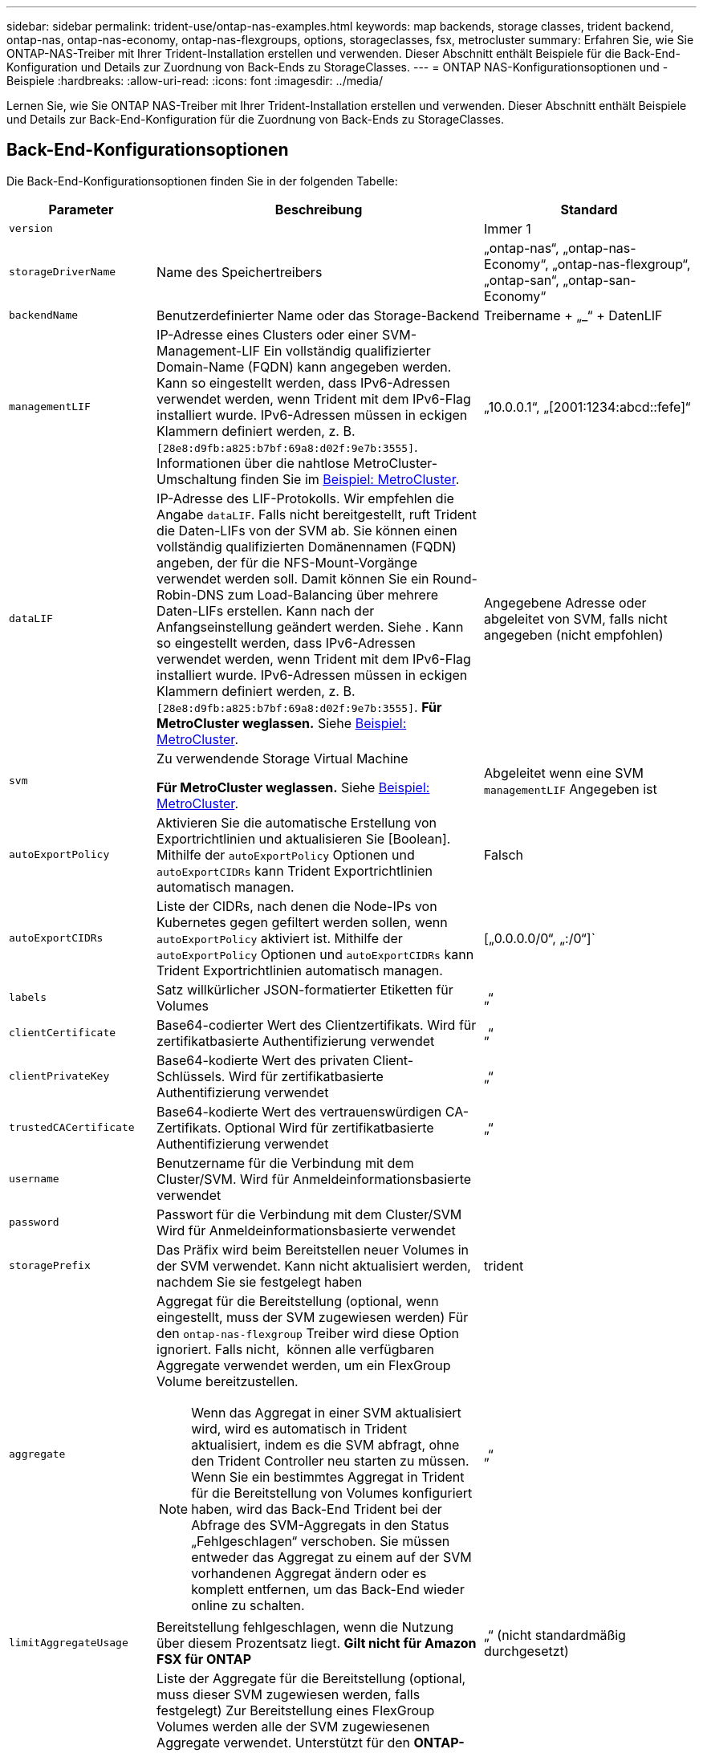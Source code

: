 ---
sidebar: sidebar 
permalink: trident-use/ontap-nas-examples.html 
keywords: map backends, storage classes, trident backend, ontap-nas, ontap-nas-economy, ontap-nas-flexgroups, options, storageclasses, fsx, metrocluster 
summary: Erfahren Sie, wie Sie ONTAP-NAS-Treiber mit Ihrer Trident-Installation erstellen und verwenden. Dieser Abschnitt enthält Beispiele für die Back-End-Konfiguration und Details zur Zuordnung von Back-Ends zu StorageClasses. 
---
= ONTAP NAS-Konfigurationsoptionen und -Beispiele
:hardbreaks:
:allow-uri-read: 
:icons: font
:imagesdir: ../media/


[role="lead"]
Lernen Sie, wie Sie ONTAP NAS-Treiber mit Ihrer Trident-Installation erstellen und verwenden. Dieser Abschnitt enthält Beispiele und Details zur Back-End-Konfiguration für die Zuordnung von Back-Ends zu StorageClasses.



== Back-End-Konfigurationsoptionen

Die Back-End-Konfigurationsoptionen finden Sie in der folgenden Tabelle:

[cols="1,3,2"]
|===
| Parameter | Beschreibung | Standard 


| `version` |  | Immer 1 


| `storageDriverName` | Name des Speichertreibers | „ontap-nas“, „ontap-nas-Economy“, „ontap-nas-flexgroup“, „ontap-san“, „ontap-san-Economy“ 


| `backendName` | Benutzerdefinierter Name oder das Storage-Backend | Treibername + „_“ + DatenLIF 


| `managementLIF` | IP-Adresse eines Clusters oder einer SVM-Management-LIF Ein vollständig qualifizierter Domain-Name (FQDN) kann angegeben werden. Kann so eingestellt werden, dass IPv6-Adressen verwendet werden, wenn Trident mit dem IPv6-Flag installiert wurde. IPv6-Adressen müssen in eckigen Klammern definiert werden, z. B. `[28e8:d9fb:a825:b7bf:69a8:d02f:9e7b:3555]`. Informationen über die nahtlose MetroCluster-Umschaltung finden Sie im <<mcc-best>>. | „10.0.0.1“, „[2001:1234:abcd::fefe]“ 


| `dataLIF` | IP-Adresse des LIF-Protokolls. Wir empfehlen die Angabe `dataLIF`. Falls nicht bereitgestellt, ruft Trident die Daten-LIFs von der SVM ab. Sie können einen vollständig qualifizierten Domänennamen (FQDN) angeben, der für die NFS-Mount-Vorgänge verwendet werden soll. Damit können Sie ein Round-Robin-DNS zum Load-Balancing über mehrere Daten-LIFs erstellen. Kann nach der Anfangseinstellung geändert werden. Siehe . Kann so eingestellt werden, dass IPv6-Adressen verwendet werden, wenn Trident mit dem IPv6-Flag installiert wurde. IPv6-Adressen müssen in eckigen Klammern definiert werden, z. B. `[28e8:d9fb:a825:b7bf:69a8:d02f:9e7b:3555]`. *Für MetroCluster weglassen.* Siehe <<mcc-best>>. | Angegebene Adresse oder abgeleitet von SVM, falls nicht angegeben (nicht empfohlen) 


| `svm` | Zu verwendende Storage Virtual Machine

*Für MetroCluster weglassen.* Siehe <<mcc-best>>. | Abgeleitet wenn eine SVM `managementLIF` Angegeben ist 


| `autoExportPolicy` | Aktivieren Sie die automatische Erstellung von Exportrichtlinien und aktualisieren Sie [Boolean]. Mithilfe der `autoExportPolicy` Optionen und `autoExportCIDRs` kann Trident Exportrichtlinien automatisch managen. | Falsch 


| `autoExportCIDRs` | Liste der CIDRs, nach denen die Node-IPs von Kubernetes gegen gefiltert werden sollen, wenn `autoExportPolicy` aktiviert ist. Mithilfe der `autoExportPolicy` Optionen und `autoExportCIDRs` kann Trident Exportrichtlinien automatisch managen. | [„0.0.0.0/0“, „:/0“]` 


| `labels` | Satz willkürlicher JSON-formatierter Etiketten für Volumes | „“ 


| `clientCertificate` | Base64-codierter Wert des Clientzertifikats. Wird für zertifikatbasierte Authentifizierung verwendet | „“ 


| `clientPrivateKey` | Base64-kodierte Wert des privaten Client-Schlüssels. Wird für zertifikatbasierte Authentifizierung verwendet | „“ 


| `trustedCACertificate` | Base64-kodierte Wert des vertrauenswürdigen CA-Zertifikats. Optional Wird für zertifikatbasierte Authentifizierung verwendet | „“ 


| `username` | Benutzername für die Verbindung mit dem Cluster/SVM. Wird für Anmeldeinformationsbasierte verwendet |  


| `password` | Passwort für die Verbindung mit dem Cluster/SVM Wird für Anmeldeinformationsbasierte verwendet |  


| `storagePrefix` | Das Präfix wird beim Bereitstellen neuer Volumes in der SVM verwendet. Kann nicht aktualisiert werden, nachdem Sie sie festgelegt haben | trident 


| `aggregate`  a| 
Aggregat für die Bereitstellung (optional, wenn eingestellt, muss der SVM zugewiesen werden) Für den `ontap-nas-flexgroup` Treiber wird diese Option ignoriert. Falls nicht,  können alle verfügbaren Aggregate verwendet werden, um ein FlexGroup Volume bereitzustellen.


NOTE: Wenn das Aggregat in einer SVM aktualisiert wird, wird es automatisch in Trident aktualisiert, indem es die SVM abfragt, ohne den Trident Controller neu starten zu müssen. Wenn Sie ein bestimmtes Aggregat in Trident für die Bereitstellung von Volumes konfiguriert haben, wird das Back-End Trident bei der Abfrage des SVM-Aggregats in den Status „Fehlgeschlagen“ verschoben. Sie müssen entweder das Aggregat zu einem auf der SVM vorhandenen Aggregat ändern oder es komplett entfernen, um das Back-End wieder online zu schalten.
 a| 
„“



| `limitAggregateUsage` | Bereitstellung fehlgeschlagen, wenn die Nutzung über diesem Prozentsatz liegt. *Gilt nicht für Amazon FSX für ONTAP* | „“ (nicht standardmäßig durchgesetzt) 


| FlexgroupAggregateList  a| 
Liste der Aggregate für die Bereitstellung (optional, muss dieser SVM zugewiesen werden, falls festgelegt) Zur Bereitstellung eines FlexGroup Volumes werden alle der SVM zugewiesenen Aggregate verwendet. Unterstützt für den *ONTAP-nas-FlexGroup*-Speichertreiber.


NOTE: Bei einer Aktualisierung der Aggregatliste in der SVM wird die Liste automatisch in Trident aktualisiert, indem die SVM abgefragt wird, ohne den Trident Controller neu starten zu müssen. Wenn Sie in Trident eine bestimmte Aggregatliste für die Bereitstellung von Volumes konfiguriert haben und die Aggregatliste umbenannt oder von SVM entfernt wird, wird das Backend in Trident in den Fehlerzustand verschoben, während es das SVM Aggregat abfragt. Sie müssen entweder die Aggregatliste zu einer auf der SVM vorhandenen ändern oder sie komplett entfernen, um das Backend wieder online zu machen.
| „“ 


| `limitVolumeSize` | Bereitstellung fehlgeschlagen, wenn die angeforderte Volume-Größe über diesem Wert liegt. Beschränkt darüber hinaus die maximale Größe der Volumes, die es für qtrees managt, und `qtreesPerFlexvol` ermöglicht die Anpassung der maximalen Anzahl an qtrees pro FlexVol. | „“ (standardmäßig nicht erzwungen) 


| `debugTraceFlags` | Fehler-Flags bei der Fehlerbehebung beheben. Beispiel, {„API“:false, „method“:true}

Verwenden Sie es nicht `debugTraceFlags` Es sei denn, Sie beheben Fehler und benötigen einen detaillierten Log Dump. | Null 


| `nasType` | Konfiguration der Erstellung von NFS- oder SMB-Volumes Die Optionen lauten `nfs`, `smb` Oder null. Einstellung auf null setzt standardmäßig auf NFS-Volumes. | `nfs` 


| `nfsMountOptions` | Kommagetrennte Liste von NFS-Mount-Optionen. Die Mount-Optionen für persistente Kubernetes-Volumes werden normalerweise in Storage-Klassen angegeben. Wenn jedoch keine Mount-Optionen in einer Storage-Klasse angegeben sind, verwendet Trident die Mount-Optionen, die in der Konfigurationsdatei des Storage-Backends angegeben sind. Wenn in der Storage-Klasse oder in der Konfigurationsdatei keine Mount-Optionen angegeben sind, legt Trident keine Mount-Optionen auf einem zugeordneten persistenten Volume fest. | „“ 


| `qtreesPerFlexvol` | Maximale Ques pro FlexVol, muss im Bereich [50, 300] liegen | „200“ 


| `smbShare` | Sie können eine der folgenden Optionen angeben: Den Namen einer SMB-Freigabe, die mit der Microsoft Verwaltungskonsole oder der ONTAP-CLI erstellt wurde, einen Namen, über den Trident die SMB-Freigabe erstellen kann, oder Sie können den Parameter leer lassen, um den Zugriff auf gemeinsame Freigaben auf Volumes zu verhindern. Dieser Parameter ist für On-Premises-ONTAP optional. Dieser Parameter ist für Amazon FSX for ONTAP-Back-Ends erforderlich und darf nicht leer sein. | `smb-share` 


| `useREST` | Boolescher Parameter zur Verwendung von ONTAP REST-APIs.  `useREST` Bei Einstellung auf `true` verwendet Trident ONTAP REST APIs zur Kommunikation mit dem Backend; bei Einstellung auf `false` verwendet Trident ONTAP ZAPI Aufrufe zur Kommunikation mit dem Backend. Diese Funktion erfordert ONTAP 9.11.1 und höher. Darüber hinaus muss die verwendete ONTAP-Anmelderolle Zugriff auf die Anwendung haben `ontap` . Dies wird durch die vordefinierten `vsadmin` Rollen und `cluster-admin` erreicht. Ab Trident 24.06-Version und ONTAP 9.15.1 oder höher `userREST` ist standardmäßig auf eingestellt `true`; ändern Sie `useREST` zu `false` ONTAP-ZAPI-Aufrufe verwenden. | `true` Für ONTAP 9.15.1 oder höher, andernfalls `false`. 


| `limitVolumePoolSize` | Maximale anforderbare FlexVol-Größe bei Verwendung von Qtrees im ONTAP-nas-Economy Backend. | „“ (nicht standardmäßig durchgesetzt) 


| `denyNewVolumePools` | Schränkt das `ontap-nas-economy` Erstellen neuer FlexVol Volumes für Back-Ends ein, um ihre qtrees zu enthalten Zur Bereitstellung neuer PVS werden nur vorbestehende FlexVols verwendet. |  
|===


== Back-End-Konfigurationsoptionen für die Bereitstellung von Volumes

Sie können die Standardbereitstellung mit diesen Optionen im steuern `defaults` Abschnitt der Konfiguration. Ein Beispiel finden Sie unten in den Konfigurationsbeispielen.

[cols="1,3,2"]
|===
| Parameter | Beschreibung | Standard 


| `spaceAllocation` | Platzzuweisung für Qtrees | „Wahr“ 


| `spaceReserve` | Modus für Speicherplatzreservierung; „none“ (Thin) oder „Volume“ (Thick) | „Keine“ 


| `snapshotPolicy` | Die Snapshot-Richtlinie zu verwenden | „Keine“ 


| `qosPolicy` | QoS-Richtliniengruppe zur Zuweisung für erstellte Volumes Wählen Sie eine der qosPolicy oder adaptiveQosPolicy pro Storage Pool/Backend | „“ 


| `adaptiveQosPolicy` | Adaptive QoS-Richtliniengruppe mit Zuordnung für erstellte Volumes Wählen Sie eine der qosPolicy oder adaptiveQosPolicy pro Storage Pool/Backend. Nicht unterstützt durch ontap-nas-Ökonomie | „“ 


| `snapshotReserve` | Prozentsatz des für Snapshots reservierten Volumes | „0“ wenn `snapshotPolicy` Ist „keine“, andernfalls „“ 


| `splitOnClone` | Teilen Sie einen Klon bei der Erstellung von seinem übergeordneten Objekt auf | „Falsch“ 


| `encryption` | Aktivieren Sie NetApp Volume Encryption (NVE) auf dem neuen Volume, Standardeinstellung ist `false`. NVE muss im Cluster lizenziert und aktiviert sein, damit diese Option verwendet werden kann. Wenn auf dem Backend NAE aktiviert ist, wird jedes in Trident bereitgestellte Volume NAE aktiviert. Weitere Informationen finden Sie unter link:../trident-reco/security-reco.html["Funktionsweise von Trident mit NVE und NAE"]. | „Falsch“ 


| `tieringPolicy` | Tiering-Richtlinie, die zu „keinen“ verwendet wird | „Nur snapshot“ für eine SVM-DR-Konfiguration vor ONTAP 9.5 


| `unixPermissions` | Modus für neue Volumes | „777“ für NFS Volumes; leer (nicht zutreffend) für SMB Volumes 


| `snapshotDir` | Steuert den Zugriff auf das `.snapshot` Verzeichnis | „Wahr“ für NFSv4 „falsch“ für NFSv3 


| `exportPolicy` | Zu verwendende Exportrichtlinie | „Standard“ 


| `securityStyle` | Sicherheitstyp für neue Volumes. NFS unterstützt `mixed` Und `unix` Sicherheitsstile. SMB unterstützt `mixed` Und `ntfs` Sicherheitsstile. | NFS-Standard ist `unix`. SMB-Standard ist `ntfs`. 


| `nameTemplate` | Vorlage zum Erstellen benutzerdefinierter Volume-Namen. | „“ 
|===

NOTE: Für die Verwendung von QoS-Richtliniengruppen mit Trident ist ONTAP 9 8 oder höher erforderlich. Sie sollten eine nicht gemeinsam genutzte QoS-Richtliniengruppe verwenden und sicherstellen, dass die Richtliniengruppe auf jede Komponente einzeln angewendet wird. Eine Shared-QoS-Richtliniengruppe erzwingt die Obergrenze für den Gesamtdurchsatz aller Workloads.



=== Beispiele für die Volume-Bereitstellung

Hier ein Beispiel mit definierten Standardwerten:

[listing]
----
---
version: 1
storageDriverName: ontap-nas
backendName: customBackendName
managementLIF: 10.0.0.1
dataLIF: 10.0.0.2
labels:
  k8scluster: dev1
  backend: dev1-nasbackend
svm: trident_svm
username: cluster-admin
password: <password>
limitAggregateUsage: 80%
limitVolumeSize: 50Gi
nfsMountOptions: nfsvers=4
debugTraceFlags:
  api: false
  method: true
defaults:
  spaceReserve: volume
  qosPolicy: premium
  exportPolicy: myk8scluster
  snapshotPolicy: default
  snapshotReserve: '10'

----
Für `ontap-nas` und `ontap-nas-flexgroups` verwendet Trident jetzt eine neue Berechnung, um sicherzustellen, dass die FlexVol korrekt mit der Snapshot Reserve Prozentsatz und PVC-Größe ist. Wenn der Benutzer eine PVC anfordert, erstellt Trident mithilfe der neuen Berechnung die ursprüngliche FlexVol mit mehr Speicherplatz. Diese Berechnung stellt sicher, dass der Benutzer den beschreibbaren Speicherplatz erhält, für den er in der PVC benötigt wird, und nicht weniger Speicherplatz als der angeforderte. Vor Version 2.07, wenn der Benutzer eine PVC anfordert (z. B. 5 gib), bei der SnapshotReserve auf 50 Prozent, erhalten sie nur 2,5 gib schreibbaren Speicherplatz. Der Grund dafür ist, dass der Benutzer das gesamte Volume angefordert hat und einen prozentualen Anteil davon darstellt. `snapshotReserve` Bei Trident 21.07 fordert der Benutzer den beschreibbaren Speicherplatz an, und Trident definiert die `snapshotReserve` Zahl als Prozentsatz des gesamten Volumes. Dies gilt nicht für `ontap-nas-economy`. Im folgenden Beispiel sehen Sie, wie das funktioniert:

Die Berechnung ist wie folgt:

[listing]
----
Total volume size = (PVC requested size) / (1 - (snapshotReserve percentage) / 100)
----
Für die snapshotReserve = 50 %, und die PVC-Anfrage = 5 gib, beträgt die Gesamtgröße des Volumes 2/.5 = 10 gib, und die verfügbare Größe beträgt 5 gib. Dies entspricht dem, was der Benutzer in der PVC-Anfrage angefordert hat. Der `volume show` Der Befehl sollte Ergebnisse anzeigen, die diesem Beispiel ähnlich sind:

image::../media/volume-show-nas.png[Zeigt die Ausgabe des Befehls Volume show an.]

Vorhandene Back-Ends von vorherigen Installationen stellen Volumes wie oben beschrieben beim Upgrade von Trident bereit. Bei Volumes, die Sie vor dem Upgrade erstellt haben, sollten Sie die Größe ihrer Volumes entsprechend der zu beobachtenden Änderung anpassen. Ein Beispiel: Eine PVC mit 2 gib und einer früheren Version `snapshotReserve=50` führte zu einem Volume, das 1 gib schreibbaren Speicherplatz bereitstellt. Wenn Sie die Größe des Volumes auf 3 gib ändern, z. B. stellt die Applikation auf einem 6 gib an beschreibbarem Speicherplatz bereit.



== Minimale Konfigurationsbeispiele

Die folgenden Beispiele zeigen grundlegende Konfigurationen, bei denen die meisten Parameter standardmäßig belassen werden. Dies ist der einfachste Weg, ein Backend zu definieren.


NOTE: Wenn Sie Amazon FSX auf NetApp ONTAP mit Trident verwenden, empfiehlt es sich, DNS-Namen für LIFs anstelle von IP-Adressen anzugeben.

.Beispiel für die NAS-Ökonomie von ONTAP
[%collapsible]
====
[listing]
----
---
version: 1
storageDriverName: ontap-nas-economy
managementLIF: 10.0.0.1
dataLIF: 10.0.0.2
svm: svm_nfs
username: vsadmin
password: password
----
====
.Beispiel für ONTAP NAS FlexGroup
[%collapsible]
====
[listing]
----
---
version: 1
storageDriverName: ontap-nas-flexgroup
managementLIF: 10.0.0.1
dataLIF: 10.0.0.2
svm: svm_nfs
username: vsadmin
password: password
----
====
.Beispiel: MetroCluster
[#mcc-best%collapsible]
====
Sie können das Backend so konfigurieren, dass die Backend-Definition nach Umschaltung und einem Wechsel während nicht manuell aktualisiert werden muss link:../trident-reco/backup.html#svm-replication-and-recovery["SVM-Replizierung und Recovery"].

Für nahtloses Switchover und Switchback geben Sie die SVM über an `managementLIF` Und lassen Sie die aus `dataLIF` Und `svm` Parameter. Beispiel:

[listing]
----
---
version: 1
storageDriverName: ontap-nas
managementLIF: 192.168.1.66
username: vsadmin
password: password
----
====
.Beispiel: SMB Volumes
[%collapsible]
====
[listing]
----

---
version: 1
backendName: ExampleBackend
storageDriverName: ontap-nas
managementLIF: 10.0.0.1
nasType: smb
securityStyle: ntfs
unixPermissions: ""
dataLIF: 10.0.0.2
svm: svm_nfs
username: vsadmin
password: password
----
====
.Beispiel für die zertifikatbasierte Authentifizierung
[%collapsible]
====
Dies ist ein minimales Beispiel für die Back-End-Konfiguration. `clientCertificate`, `clientPrivateKey`, und `trustedCACertificate` (Optional, wenn Sie eine vertrauenswürdige CA verwenden) werden ausgefüllt `backend.json` Und nehmen Sie die base64-kodierten Werte des Clientzertifikats, des privaten Schlüssels und des vertrauenswürdigen CA-Zertifikats.

[listing]
----
---
version: 1
backendName: DefaultNASBackend
storageDriverName: ontap-nas
managementLIF: 10.0.0.1
dataLIF: 10.0.0.15
svm: nfs_svm
clientCertificate: ZXR0ZXJwYXB...ICMgJ3BhcGVyc2
clientPrivateKey: vciwKIyAgZG...0cnksIGRlc2NyaX
trustedCACertificate: zcyBbaG...b3Igb3duIGNsYXNz
storagePrefix: myPrefix_
----
====
.Beispiel für eine Richtlinie für den automatischen Export
[%collapsible]
====
Dieses Beispiel zeigt, wie Sie Trident anweisen können, dynamische Exportrichtlinien zu verwenden, um die Exportrichtlinie automatisch zu erstellen und zu verwalten. Dies funktioniert für die und `ontap-nas-flexgroup`-Treiber gleich `ontap-nas-economy`.

[listing]
----
---
version: 1
storageDriverName: ontap-nas
managementLIF: 10.0.0.1
dataLIF: 10.0.0.2
svm: svm_nfs
labels:
  k8scluster: test-cluster-east-1a
  backend: test1-nasbackend
autoExportPolicy: true
autoExportCIDRs:
- 10.0.0.0/24
username: admin
password: password
nfsMountOptions: nfsvers=4
----
====
.Beispiel für IPv6-Adressen
[%collapsible]
====
Dieses Beispiel zeigt `managementLIF` Verwenden einer IPv6-Adresse.

[listing]
----
---
version: 1
storageDriverName: ontap-nas
backendName: nas_ipv6_backend
managementLIF: "[5c5d:5edf:8f:7657:bef8:109b:1b41:d491]"
labels:
  k8scluster: test-cluster-east-1a
  backend: test1-ontap-ipv6
svm: nas_ipv6_svm
username: vsadmin
password: password
----
====
.Amazon FSX für ONTAP mit SMB-Volumes – Beispiel
[%collapsible]
====
Der `smbShare` Der Parameter ist für FSX for ONTAP mit SMB Volumes erforderlich.

[listing]
----
---
version: 1
backendName: SMBBackend
storageDriverName: ontap-nas
managementLIF: example.mgmt.fqdn.aws.com
nasType: smb
dataLIF: 10.0.0.15
svm: nfs_svm
smbShare: smb-share
clientCertificate: ZXR0ZXJwYXB...ICMgJ3BhcGVyc2
clientPrivateKey: vciwKIyAgZG...0cnksIGRlc2NyaX
trustedCACertificate: zcyBbaG...b3Igb3duIGNsYXNz
storagePrefix: myPrefix_
----
====
.Back-End-Konfigurationsbeispiel mit nameTemplate
[%collapsible]
====
[listing]
----
---
version: 1
storageDriverName: ontap-nas
backendName: ontap-nas-backend
managementLIF: <ip address>
svm: svm0
username: <admin>
password: <password>
defaults: {
    "nameTemplate": "{{.volume.Name}}_{{.labels.cluster}}_{{.volume.Namespace}}_{{.volume.RequestName}}"
},
"labels": {"cluster": "ClusterA", "PVC": "{{.volume.Namespace}}_{{.volume.RequestName}}"}
----
====


== Beispiele für Back-Ends mit virtuellen Pools

In den unten gezeigten Beispieldateien für die Backend-Definition werden spezifische Standardwerte für alle Speicherpools festgelegt, z. B. `spaceReserve` Bei keiner, `spaceAllocation` Bei false, und `encryption` Bei false. Die virtuellen Pools werden im Abschnitt Speicher definiert.

Trident legt die Bereitstellungsetiketten im Feld „Kommentare“ fest. Kommentare werden auf FlexVol für oder FlexGroup für `ontap-nas-flexgroup` gesetzt `ontap-nas`. Trident kopiert bei der Bereitstellung alle Labels, die sich in einem virtuellen Pool befinden, auf das Storage-Volume. Storage-Administratoren können Labels je virtuellen Pool definieren und Volumes nach Label gruppieren.

In diesen Beispielen legen einige Speicherpools eigene fest `spaceReserve`, `spaceAllocation`, und `encryption` Werte und einige Pools überschreiben die Standardwerte.

.Beispiel: ONTAP NAS
[%collapsible%open]
====
[listing]
----
---
version: 1
storageDriverName: ontap-nas
managementLIF: 10.0.0.1
svm: svm_nfs
username: admin
password: <password>
nfsMountOptions: nfsvers=4
defaults:
  spaceReserve: none
  encryption: 'false'
  qosPolicy: standard
labels:
  store: nas_store
  k8scluster: prod-cluster-1
region: us_east_1
storage:
- labels:
    app: msoffice
    cost: '100'
  zone: us_east_1a
  defaults:
    spaceReserve: volume
    encryption: 'true'
    unixPermissions: '0755'
    adaptiveQosPolicy: adaptive-premium
- labels:
    app: slack
    cost: '75'
  zone: us_east_1b
  defaults:
    spaceReserve: none
    encryption: 'true'
    unixPermissions: '0755'
- labels:
    department: legal
    creditpoints: '5000'
  zone: us_east_1b
  defaults:
    spaceReserve: none
    encryption: 'true'
    unixPermissions: '0755'
- labels:
    app: wordpress
    cost: '50'
  zone: us_east_1c
  defaults:
    spaceReserve: none
    encryption: 'true'
    unixPermissions: '0775'
- labels:
    app: mysqldb
    cost: '25'
  zone: us_east_1d
  defaults:
    spaceReserve: volume
    encryption: 'false'
    unixPermissions: '0775'
----
====
.Beispiel für ONTAP NAS FlexGroup
[%collapsible%open]
====
[listing]
----
---
version: 1
storageDriverName: ontap-nas-flexgroup
managementLIF: 10.0.0.1
svm: svm_nfs
username: vsadmin
password: <password>
defaults:
  spaceReserve: none
  encryption: 'false'
labels:
  store: flexgroup_store
  k8scluster: prod-cluster-1
region: us_east_1
storage:
- labels:
    protection: gold
    creditpoints: '50000'
  zone: us_east_1a
  defaults:
    spaceReserve: volume
    encryption: 'true'
    unixPermissions: '0755'
- labels:
    protection: gold
    creditpoints: '30000'
  zone: us_east_1b
  defaults:
    spaceReserve: none
    encryption: 'true'
    unixPermissions: '0755'
- labels:
    protection: silver
    creditpoints: '20000'
  zone: us_east_1c
  defaults:
    spaceReserve: none
    encryption: 'true'
    unixPermissions: '0775'
- labels:
    protection: bronze
    creditpoints: '10000'
  zone: us_east_1d
  defaults:
    spaceReserve: volume
    encryption: 'false'
    unixPermissions: '0775'
----
====
.Beispiel für die NAS-Ökonomie von ONTAP
[%collapsible%open]
====
[listing]
----
---
version: 1
storageDriverName: ontap-nas-economy
managementLIF: 10.0.0.1
svm: svm_nfs
username: vsadmin
password: <password>
defaults:
  spaceReserve: none
  encryption: 'false'
labels:
  store: nas_economy_store
region: us_east_1
storage:
- labels:
    department: finance
    creditpoints: '6000'
  zone: us_east_1a
  defaults:
    spaceReserve: volume
    encryption: 'true'
    unixPermissions: '0755'
- labels:
    protection: bronze
    creditpoints: '5000'
  zone: us_east_1b
  defaults:
    spaceReserve: none
    encryption: 'true'
    unixPermissions: '0755'
- labels:
    department: engineering
    creditpoints: '3000'
  zone: us_east_1c
  defaults:
    spaceReserve: none
    encryption: 'true'
    unixPermissions: '0775'
- labels:
    department: humanresource
    creditpoints: '2000'
  zone: us_east_1d
  defaults:
    spaceReserve: volume
    encryption: 'false'
    unixPermissions: '0775'
----
====


== Back-Ends StorageClasses zuordnen

Die folgenden StorageClass-Definitionen finden Sie unter <<Beispiele für Back-Ends mit virtuellen Pools>>. Verwenden der `parameters.selector` Jede StorageClass ruft auf, welche virtuellen Pools zum Hosten eines Volumes verwendet werden können. Auf dem Volume werden die Aspekte im ausgewählten virtuellen Pool definiert.

* Der `protection-gold` StorageClass wird dem ersten und zweiten virtuellen Pool in zugeordnet `ontap-nas-flexgroup` Back-End: Dies sind die einzigen Pools, die Gold-Level-Schutz bieten.
+
[listing]
----
apiVersion: storage.k8s.io/v1
kind: StorageClass
metadata:
  name: protection-gold
provisioner: csi.trident.netapp.io
parameters:
  selector: "protection=gold"
  fsType: "ext4"
----
* Der `protection-not-gold` StorageClass wird dem dritten und vierten virtuellen Pool in zugeordnet `ontap-nas-flexgroup` Back-End: Dies sind die einzigen Pools, die Schutz Level nicht Gold bieten.
+
[listing]
----
apiVersion: storage.k8s.io/v1
kind: StorageClass
metadata:
  name: protection-not-gold
provisioner: csi.trident.netapp.io
parameters:
  selector: "protection!=gold"
  fsType: "ext4"
----
* Der `app-mysqldb` StorageClass wird dem vierten virtuellen Pool in zugeordnet `ontap-nas` Back-End: Dies ist der einzige Pool, der Storage-Pool-Konfiguration für mysqldb-Typ-App bietet.
+
[listing]
----
apiVersion: storage.k8s.io/v1
kind: StorageClass
metadata:
  name: app-mysqldb
provisioner: csi.trident.netapp.io
parameters:
  selector: "app=mysqldb"
  fsType: "ext4"
----
* Tthe `protection-silver-creditpoints-20k` StorageClass wird dem dritten virtuellen Pool in zugeordnet `ontap-nas-flexgroup` Back-End: Dies ist der einzige Pool mit Silber-Level-Schutz und 20000 Kreditpunkte.
+
[listing]
----
apiVersion: storage.k8s.io/v1
kind: StorageClass
metadata:
  name: protection-silver-creditpoints-20k
provisioner: csi.trident.netapp.io
parameters:
  selector: "protection=silver; creditpoints=20000"
  fsType: "ext4"
----
* Der `creditpoints-5k` StorageClass wird dem dritten virtuellen Pool in zugeordnet `ontap-nas` Back-End und der zweite virtuelle Pool im `ontap-nas-economy` Back-End: Dies sind die einzigen Poolangebote mit 5000 Kreditpunkten.
+
[listing]
----
apiVersion: storage.k8s.io/v1
kind: StorageClass
metadata:
  name: creditpoints-5k
provisioner: csi.trident.netapp.io
parameters:
  selector: "creditpoints=5000"
  fsType: "ext4"
----


Trident entscheidet, welcher virtuelle Pool ausgewählt wird, und stellt sicher, dass die Speicheranforderungen erfüllt werden.



== Aktualisierung `dataLIF` Nach der Erstkonfiguration

Sie können die Daten-LIF nach der Erstkonfiguration ändern, indem Sie den folgenden Befehl ausführen, um die neue Backend-JSON-Datei mit aktualisierten Daten-LIF bereitzustellen.

[listing]
----
tridentctl update backend <backend-name> -f <path-to-backend-json-file-with-updated-dataLIF>
----

NOTE: Wenn PVCs an einen oder mehrere Pods angeschlossen sind, müssen Sie alle entsprechenden Pods herunterfahren und sie dann wieder zurückbringen, damit die neue logische Daten wirksam werden.
